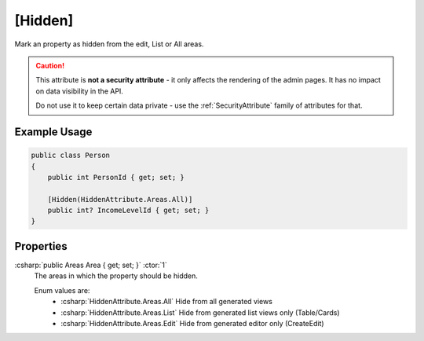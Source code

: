 
.. _HiddenAttribute:

[Hidden]
========

Mark an property as hidden from the edit, List or All areas.

.. caution::

    This attribute is **not a security attribute** - it only affects the rendering of the admin pages. It has no impact on data visibility in the API.

    Do not use it to keep certain data private - use the :ref:`SecurityAttribute` family of attributes for that.
   

Example Usage
-------------

.. code-block:: c#

    public class Person
    {
        public int PersonId { get; set; }

        [Hidden(HiddenAttribute.Areas.All)]
        public int? IncomeLevelId { get; set; }
    }

Properties
----------
:csharp:`public Areas Area { get; set; }` :ctor:`1`
    The areas in which the property should be hidden.

    Enum values are:
        - :csharp:`HiddenAttribute.Areas.All` Hide from all generated views
        - :csharp:`HiddenAttribute.Areas.List` Hide from generated list views only (Table/Cards)
        - :csharp:`HiddenAttribute.Areas.Edit` Hide from generated editor only (CreateEdit)

